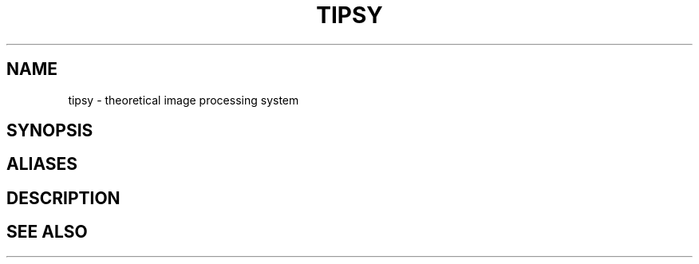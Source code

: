 .TH TIPSY  1 "22 MARCH 1994"  "Katz and Quinn Release 2.0" "TIPSY COMMANDS"
.SH NAME
tipsy \- theoretical image processing system
.SH SYNOPSIS
.SH ALIASES
.SH DESCRIPTION
.SH SEE ALSO

